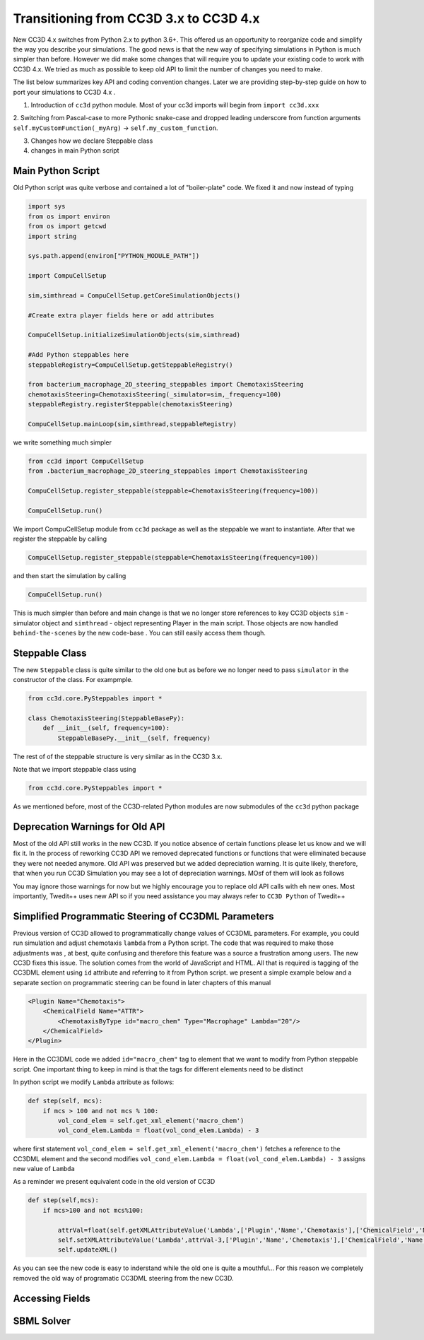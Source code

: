 Transitioning from CC3D 3.x to CC3D 4.x
================================

New CC3D 4.x switches from Python 2.x to python 3.6+. This offered us an opportunity to reorganize code and simplify
the way you describe your simulations. The good news is that the new way of specifying simulations in Python is
much simpler than before. However we did make some changes that will require you to update your existing code
to work with CC3D 4.x. We tried as much as possible to keep old API to limit the number of changes you need to make.

The list below summarizes key API and coding convention changes. Later we are providing step-by-step guide on how to
port your simulations to CC3D 4.x .

1. Introduction of ``cc3d`` python module. Most of your cc3d imports will begin from ``import cc3d.xxx``

2. Switching from Pascal-case  to more Pythonic snake-case and dropped leading
underscore from function arguments ``self.myCustomFunction(_myArg)`` -> ``self.my_custom_function``.

3. Changes how we declare Steppable class

4. changes in main Python script

Main Python Script
------------------

Old Python script was quite verbose and contained a lot of "boiler-plate" code.  We fixed it and now instead of typing

.. code-block:: python

    import sys
    from os import environ
    from os import getcwd
    import string

    sys.path.append(environ["PYTHON_MODULE_PATH"])

    import CompuCellSetup

    sim,simthread = CompuCellSetup.getCoreSimulationObjects()

    #Create extra player fields here or add attributes

    CompuCellSetup.initializeSimulationObjects(sim,simthread)

    #Add Python steppables here
    steppableRegistry=CompuCellSetup.getSteppableRegistry()

    from bacterium_macrophage_2D_steering_steppables import ChemotaxisSteering
    chemotaxisSteering=ChemotaxisSteering(_simulator=sim,_frequency=100)
    steppableRegistry.registerSteppable(chemotaxisSteering)

    CompuCellSetup.mainLoop(sim,simthread,steppableRegistry)


we write something much simpler

.. code-block:: python

    from cc3d import CompuCellSetup
    from .bacterium_macrophage_2D_steering_steppables import ChemotaxisSteering

    CompuCellSetup.register_steppable(steppable=ChemotaxisSteering(frequency=100))

    CompuCellSetup.run()

We import CompuCellSetup module from ``cc3d`` package as well as the steppable we want to instantiate. After that we
register the steppable by calling

.. code-block:: python

    CompuCellSetup.register_steppable(steppable=ChemotaxisSteering(frequency=100))

and then start the simulation by calling

.. code-block:: python

    CompuCellSetup.run()

This is much simpler than before and main change is that we no longer store references to key CC3D objects ``sim`` - simulator object
and ``simthread`` - object representing Player in the main script. Those objects are now handled ``behind-the-scenes``
by the new code-base . You can still easily access them though.

Steppable Class
---------------

The new ``Steppable`` class is quite similar to the old one but as before we no longer need to pass ``simulator`` in
the constructor of the class. For exampmple.

.. code-block:: python

    from cc3d.core.PySteppables import *

    class ChemotaxisSteering(SteppableBasePy):
        def __init__(self, frequency=100):
            SteppableBasePy.__init__(self, frequency)

The rest of of the steppable structure is very similar as in the CC3D 3.x.

Note that we import steppable class using

.. code-block::

    from cc3d.core.PySteppables import *

As we mentioned before, most of the CC3D-related Python modules are now submodules of the ``cc3d`` python package

Deprecation Warnings for Old API
--------------------------------

Most of the old API still works in the new CC3D. If you notice absence of certain functions please let us know
and we will fix it. In the process of reworking CC3D API we removed deprecated functions or functions that
were eliminated because they were not needed anymore. Old API was preserved but we added depreciation warning. It is
quite likely, therefore, that when you run CC3D Simulation you may see a lot of depreciation warnings. MOsf of them will look as follows

.. code-block:: console

You may ignore those warnings for now but we highly encourage you to replace old API calls with eh new ones. Most
importantly, Twedit++ uses new API so if you need assistance you may always refer to ``CC3D Python`` of Twedit++

Simplified Programmatic Steering of CC3DML Parameters
------------------------------------------------------

Previous version of CC3D allowed to programmatically change values of CC3DML parameters. For example, you could
run simulation and adjust chemotaxis ``lambda`` from a Python script. The code that was required to make those adjustments was , at best, quite confusing and therefore this feature was a source a frustration among users. The new CC3D fixes this issue. The solution comes from the world of JavaScript and HTML. All that is required is tagging of the CC3DML
element using ``id`` attribute and referring to it from Python script. we present a simple example below
and a separate section on programmatic steering can be found in later chapters of this manual

.. code-block:: xml

    <Plugin Name="Chemotaxis">
        <ChemicalField Name="ATTR">
            <ChemotaxisByType id="macro_chem" Type="Macrophage" Lambda="20"/>
        </ChemicalField>
    </Plugin>

Here in the CC3DML code we added ``id="macro_chem"`` tag to element that we want to modify from Python steppable script. One important thing to keep in mind is that the tags for different elements need to be distinct

In python script we modify ``Lambda`` attribute as follows:

.. code-block:: python

    def step(self, mcs):
        if mcs > 100 and not mcs % 100:
            vol_cond_elem = self.get_xml_element('macro_chem')
            vol_cond_elem.Lambda = float(vol_cond_elem.Lambda) - 3

where first statement ``vol_cond_elem = self.get_xml_element('macro_chem')`` fetches a reference to the CC3DML element
and the second modifies ``vol_cond_elem.Lambda = float(vol_cond_elem.Lambda) - 3`` assigns new value of ``Lambda``

As a reminder we present equivalent code in the old version of CC3D

.. code-block:: python

    def step(self,mcs):
        if mcs>100 and not mcs%100:

            attrVal=float(self.getXMLAttributeValue('Lambda',['Plugin','Name','Chemotaxis'],['ChemicalField','Name','ATTR'],['ChemotaxisByType','Type','Macrophage']))
            self.setXMLAttributeValue('Lambda',attrVal-3,['Plugin','Name','Chemotaxis'],['ChemicalField','Name','ATTR'],['ChemotaxisByType','Type','Macrophage'])
            self.updateXML()

As you can see the new code is easy to inderstand while the old one is quite a mouthful... For this reason
we completely removed the old way of programatic CC3DML steering from the new CC3D.

Accessing Fields
----------------

SBML Solver
-----------